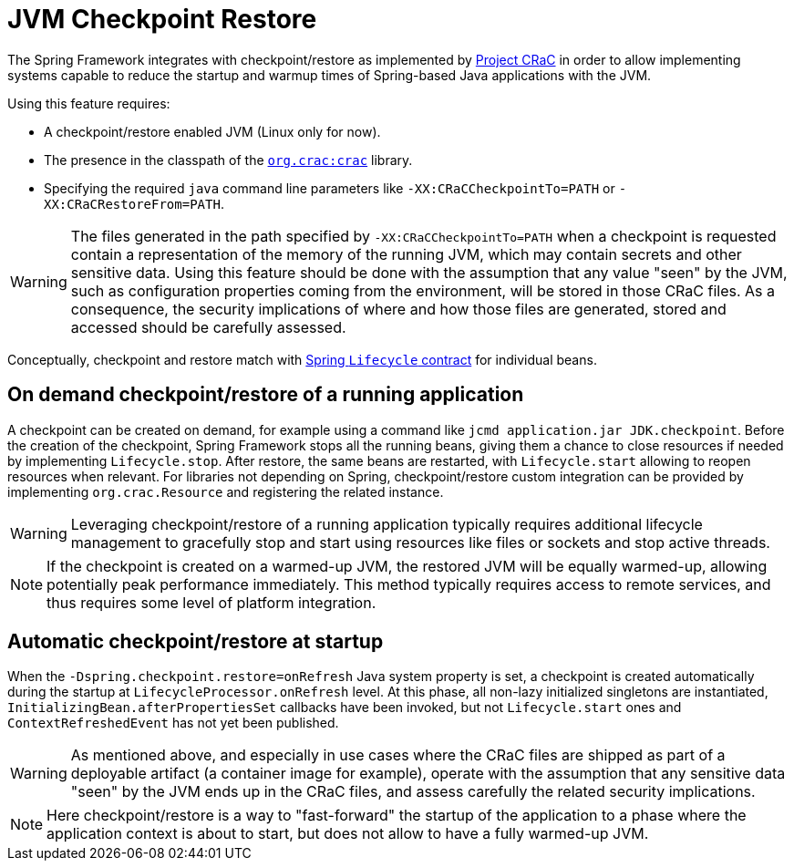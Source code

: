 [[checkpoint-restore]]
= JVM Checkpoint Restore

The Spring Framework integrates with checkpoint/restore as implemented by https://github.com/CRaC/docs[Project CRaC] in order to allow implementing systems capable to reduce the startup and warmup times of Spring-based Java applications with the JVM.

Using this feature requires:

* A checkpoint/restore enabled JVM (Linux only for now).
* The presence in the classpath of the https://github.com/CRaC/org.crac[`org.crac:crac`] library.
* Specifying the required `java` command line parameters like `-XX:CRaCCheckpointTo=PATH` or `-XX:CRaCRestoreFrom=PATH`.

WARNING: The files generated in the path specified by `-XX:CRaCCheckpointTo=PATH` when a checkpoint is requested contain a representation of the memory of the running JVM, which may contain secrets and other sensitive data. Using this feature should be done with the assumption that any value "seen" by the JVM, such as configuration properties coming from the environment, will be stored in those CRaC files. As a consequence, the security implications of where and how those files are generated, stored and accessed should be carefully assessed.

Conceptually, checkpoint and restore match with xref:core/beans/factory-nature.adoc#beans-factory-lifecycle-processor[Spring `Lifecycle` contract] for individual beans.

== On demand checkpoint/restore of a running application

A checkpoint can be created on demand, for example using a command like `jcmd application.jar JDK.checkpoint`. Before the creation of the checkpoint, Spring Framework
stops all the running beans, giving them a chance to close resources if needed by implementing `Lifecycle.stop`. After restore, the same beans are restarted, with `Lifecycle.start` allowing to reopen resources when relevant. For libraries not depending on Spring, checkpoint/restore custom integration can be provided by implementing `org.crac.Resource` and registering the related instance.

WARNING: Leveraging checkpoint/restore of a running application typically requires additional lifecycle management to gracefully stop and start using resources like files or sockets and stop active threads.

NOTE: If the checkpoint is created on a warmed-up JVM, the restored JVM will be equally warmed-up, allowing potentially peak performance immediately. This method typically requires access to remote services, and thus requires some level of platform integration.

== Automatic checkpoint/restore at startup

When the `-Dspring.checkpoint.restore=onRefresh` Java system property is set, a checkpoint is created automatically during the startup at `LifecycleProcessor.onRefresh` level. At this phase, all non-lazy initialized singletons are instantiated, `InitializingBean.afterPropertiesSet` callbacks have been invoked, but not `Lifecycle.start` ones and `ContextRefreshedEvent` has not yet been published.

WARNING: As mentioned above, and especially in use cases where the CRaC files are shipped as part of a deployable artifact (a container image for example), operate with the assumption that any sensitive data "seen" by the JVM ends up in the CRaC files, and assess carefully the related security implications.

NOTE: Here checkpoint/restore is a way to "fast-forward" the startup of the application to a phase where the application context is about to start, but does not allow to have a fully warmed-up JVM.
